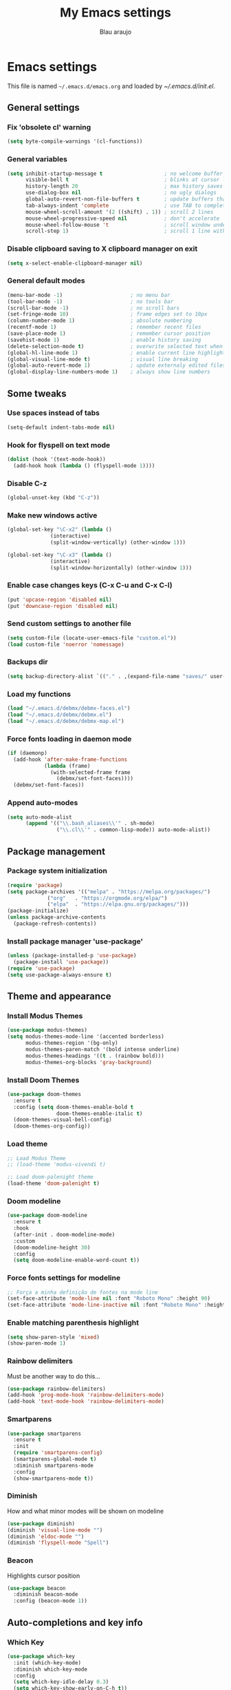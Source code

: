#+TITLE: My Emacs settings
#+AUTHOR: Blau araujo

* Emacs settings

This file is named =~/.emacs.d/emacs.org= and loaded by [[init.el][~/.emacs.d/init.el]].

** General settings

*** Fix 'obsolete cl' warning

#+begin_src emacs-lisp
(setq byte-compile-warnings '(cl-functions))
#+end_src

*** General variables

#+begin_src emacs-lisp
  (setq inhibit-startup-message t                    ; no welcome buffer
        visible-bell t                               ; blinks at cursor limits
        history-length 20                            ; max history saves
        use-dialog-box nil                           ; no ugly dialogs
        global-auto-revert-non-file-buffers t        ; update buffers thar are non-files too
        tab-always-indent 'complete                  ; use TAB to complete symbols
        mouse-wheel-scroll-amount '(2 ((shift) . 1)) ; scroll 2 lines
        mouse-wheel-progressive-speed nil            ; don't accelerate
        mouse-wheel-follow-mouse 't                  ; scroll window under mouse cursor
        scroll-step 1)                               ; scroll 1 line with keyboard
#+end_src

*** Disable clipboard saving to X clipboard manager on exit

#+begin_src emacs-lisp
  (setq x-select-enable-clipboard-manager nil)
#+end_src

*** General default modes

#+begin_src emacs-lisp
  (menu-bar-mode -1)                      ; no menu bar
  (tool-bar-mode -1)                      ; no tools bar
  (scroll-bar-mode -1)                    ; no scroll bars
  (set-fringe-mode 10)                    ; frame edges set to 10px
  (column-number-mode 1)                  ; absolute numbering
  (recentf-mode 1)                        ; remember recent files
  (save-place-mode 1)                     ; remember cursor position
  (savehist-mode 1)                       ; enable history saving
  (delete-selection-mode t)               ; overwrite selected text when typing
  (global-hl-line-mode 1)                 ; enable current line highlight
  (global-visual-line-mode t)             ; visual line breaking
  (global-auto-revert-mode 1)             ; update externaly edited files
  (global-display-line-numbers-mode 1)    ; always show line numbers
#+end_src

** Some tweaks

*** Use spaces instead of tabs

#+begin_src emacs-lisp
  (setq-default indent-tabs-mode nil)
#+end_src

*** Hook for flyspell on text mode

#+begin_src emacs-lisp
  (dolist (hook '(text-mode-hook))
    (add-hook hook (lambda () (flyspell-mode 1))))
#+end_src

*** Disable C-z

#+begin_src emacs-lisp
  (global-unset-key (kbd "C-z"))
#+end_src

*** Make new windows active

#+begin_src emacs-lisp
  (global-set-key "\C-x2" (lambda ()
                (interactive)
                (split-window-vertically) (other-window 1)))

  (global-set-key "\C-x3" (lambda ()
                (interactive)
                (split-window-horizontally) (other-window 1)))
#+end_src

*** Enable case changes keys (C-x C-u and C-x C-l)

#+begin_src emacs-lisp
  (put 'upcase-region 'disabled nil)
  (put 'downcase-region 'disabled nil)
#+end_src

*** Send custom settings to another file

#+begin_src emacs-lisp
  (setq custom-file (locate-user-emacs-file "custom.el"))
  (load custom-file 'noerror 'nomessage)
#+end_src

*** Backups dir

#+begin_src emacs-lisp
  (setq backup-directory-alist `(("." . ,(expand-file-name "saves/" user-emacs-directory))))
#+end_src

*** Load my functions

#+begin_src emacs-lisp
  (load "~/.emacs.d/debmx/debmx-faces.el")
  (load "~/.emacs.d/debmx/debmx.el")
  (load "~/.emacs.d/debmx/debmx-map.el")
#+end_src

*** Force fonts loading in daemon mode

#+begin_src emacs-lisp
  (if (daemonp)
    (add-hook 'after-make-frame-functions
              (lambda (frame)
                (with-selected-frame frame
                  (debmx/set-font-faces))))
    (debmx/set-font-faces))
#+end_src

*** Append auto-modes

#+begin_src emacs-lisp
  (setq auto-mode-alist
        (append '(("\\.bash_aliases\\'" . sh-mode)
                  ("\\.cl\\'" . common-lisp-mode)) auto-mode-alist))
#+end_src

** Package management

*** Package system initialization

#+begin_src emacs-lisp
  (require 'package)
  (setq package-archives '(("melpa" . "https://melpa.org/packages/")
               ("org"   . "https://orgmode.org/elpa/")
               ("elpa"  . "https://elpa.gnu.org/packages/")))
  (package-initialize)
  (unless package-archive-contents
    (package-refresh-contents))
#+end_src

*** Install package manager 'use-package'

#+begin_src emacs-lisp
  (unless (package-installed-p 'use-package)
    (package-install 'use-package))
  (require 'use-package)
  (setq use-package-always-ensure t)
#+end_src

** Theme and appearance

*** Install Modus Themes

#+begin_src emacs-lisp
  (use-package modus-themes)
  (setq modus-themes-mode-line '(accented borderless)
        modus-themes-region '(bg-only)
        modus-themes-paren-match '(bold intense underline)
        modus-themes-headings '((t . (rainbow bold)))
        modus-themes-org-blocks 'gray-background)

#+end_src

*** Install Doom Themes

#+begin_src emacs-lisp
  (use-package doom-themes
    :ensure t
    :config (setq doom-themes-enable-bold t
                  doom-themes-enable-italic t)
    (doom-themes-visual-bell-config)
    (doom-themes-org-config))
#+end_src

*** Load theme

#+begin_src emacs-lisp
  ;; Load Modus Theme
  ;; (load-theme 'modus-vivendi t)
  
  ;; Load doom-palenight theme 
  (load-theme 'doom-palenight t)
#+end_src

*** Doom modeline

#+begin_src emacs-lisp
(use-package doom-modeline
  :ensure t
  :hook
  (after-init . doom-modeline-mode)
  :custom
  (doom-modeline-height 30)
  :config
  (setq doom-modeline-enable-word-count t))
#+end_src

*** Force fonts settings for modeline

#+begin_src emacs-lisp
  ;; Força a minha definição de fontes na mode line
  (set-face-attribute 'mode-line nil :font "Roboto Mono" :height 90)
  (set-face-attribute 'mode-line-inactive nil :font "Roboto Mono" :height 90)

#+end_src

*** Enable matching parenthesis highlight

#+begin_src emacs-lisp
  (setq show-paren-style 'mixed)
  (show-paren-mode 1)
#+end_src

*** Rainbow delimiters

Must be another way to do this...

#+begin_src emacs-lisp
  (use-package rainbow-delimiters)
  (add-hook 'prog-mode-hook 'rainbow-delimiters-mode)
  (add-hook 'text-mode-hook 'rainbow-delimiters-mode)
#+end_src

*** Smartparens

#+begin_src emacs-lisp
  (use-package smartparens
    :ensure t
    :init
    (require 'smartparens-config)
    (smartparens-global-mode t)
    :diminish smartparens-mode
    :config
    (show-smartparens-mode t))
#+end_src

*** Diminish

How and what minor modes will be shown on modeline

#+begin_src emacs-lisp
  (use-package diminish)
  (diminish 'visual-line-mode "")
  (diminish 'eldoc-mode "")
  (diminish 'flyspell-mode "Spell")
#+end_src

*** Beacon

Highlights cursor position

#+begin_src emacs-lisp
  (use-package beacon
    :diminish beacon-mode
    :config (beacon-mode 1))
#+end_src

** Auto-completions and key info

*** Which Key

#+begin_src emacs-lisp
  (use-package which-key
    :init (which-key-mode)
    :diminish which-key-mode
    :config
    (setq which-key-idle-delay 0.3)
    (setq which-key-show-early-on-C-h t))
#+end_src

*** Company

#+begin_src emacs-lisp
  (use-package company
    :diminish company-mode
    :hook (after-init . global-company-mode))
#+end_src

*** Vertico

#+begin_src emacs-lisp
  (use-package vertico
    :init (vertico-mode)
    :config (setq vertico-cycle t))
#+end_src

*** Marginalia

#+begin_src emacs-lisp
  (use-package marginalia
    :init (marginalia-mode))
#+end_src

** Development tools

*** Magit

#+begin_src emacs-lisp
  (use-package magit)
#+end_src

*** Flycheck

#+begin_src emacs-lisp
  (use-package flycheck
    :ensure t
    :hook (prog-mode-hook . flycheck-mode))
#+end_src

*** Projectile

#+begin_src emacs-lisp
  (use-package projectile
    :diminish projectile-mode
    :bind-keymap ("C-z p" . projectile-command-map)
    :config
    (projectile-mode))
#+end_src

*** Treemacs

#+begin_src emacs-lisp
  (use-package treemacs
    :ensure t
    :bind
    (:map global-map
          ("M-\\" . treemacs))
    :config
    (setq treemacs-no-png-images t
          treemacs-is-never-other-window nil))
#+end_src

*** Rainbow mode

#+begin_src emacs-lisp
  (use-package rainbow-mode)
#+end_src

*** SLY

#+begin_src emacs-lisp
  (use-package sly
    :config (setq inferior-lisp-program "/usr/bin/sbcl"))
#+end_src

** Languages

*** PHP mode

#+begin_src emacs-lisp
  (use-package php-mode
    :mode ("\\.php\\'" . php-mode))
#+end_src

*** Web mode

#+begin_src emacs-lisp
  (use-package web-mode
    :mode ("\\.phtml\\.tpl\\.html\\.twig\\.html?\\'" . web-mode))
#+end_src

** Edit and publishing

*** Markdown mode

#+begin_src emacs-lisp
  (use-package markdown-mode
    :commands (markdown-mode gfm-mode)
    :mode (("README\\.md\\'" . gfm-mode)
           ("\\.md\\'" . gfm-mode)
           ("\\.markdown\\'" . markdown-mode))
    :init (setq markdown-command "pandoc"))
#+end_src

*** Org mode

#+begin_src emacs-lisp
  (use-package org
    :ensure org-plus-contrib
    :hook (org-mode . debmx/defaults-org)
    :config
    (setq org-support-shift-select t
          org-hide-emphasis-markers t
          org-ellipsis " ▾"
          org-babel-default-header-args '((:results . "output"))
          org-confirm-babel-evaluate nil)
    (org-babel-do-load-languages
     'org-babel-load-languages
     '((awk . t)
       (css . t)
       (emacs-lisp . t)
       (lisp . t)
       (lua . t)
       (shell . t)
       (php . t)
       (C . t))))
  
  (require 'org-indent)
#+end_src

*** Visual fill column

#+begin_src emacs-lisp
  (use-package visual-fill-column
    :ensure t
    :hook ('org-mode . 'debmx/visual-fill-column-defaults))
#+end_src

*** Org bullets

#+begin_src emacs-lisp
  (use-package org-bullets
    :after org
    :hook (org-mode . org-bullets-mode)
    :custom
    (org-bullets-bullet-list '("◉" "●" "○" "○" "○" "○" "○")))
#+end_src

*** Replace list hyphen with dots

#+begin_src emacs-lisp
  (font-lock-add-keywords 'org-mode
                          '(("^ *\\([-]\\) "
                             (0 (prog1 () (compose-region (match-beginning 1) (match-end 1) "•"))))))
#+end_src

*** Org tempo

#+begin_src emacs-lisp
  (require 'org-tempo)

  (add-to-list 'org-structure-template-alist '("awk" . "src awk"))
  (add-to-list 'org-structure-template-alist '("css" . "src css"))
  (add-to-list 'org-structure-template-alist '("lua" . "src lua"))
  (add-to-list 'org-structure-template-alist '("php" . "src php"))
  (add-to-list 'org-structure-template-alist '("sh"  . "src shell"))
  (add-to-list 'org-structure-template-alist '("cfg" . "src unix-config"))
  (add-to-list 'org-structure-template-alist '("lisp" . "src lisp"))
#+end_src



